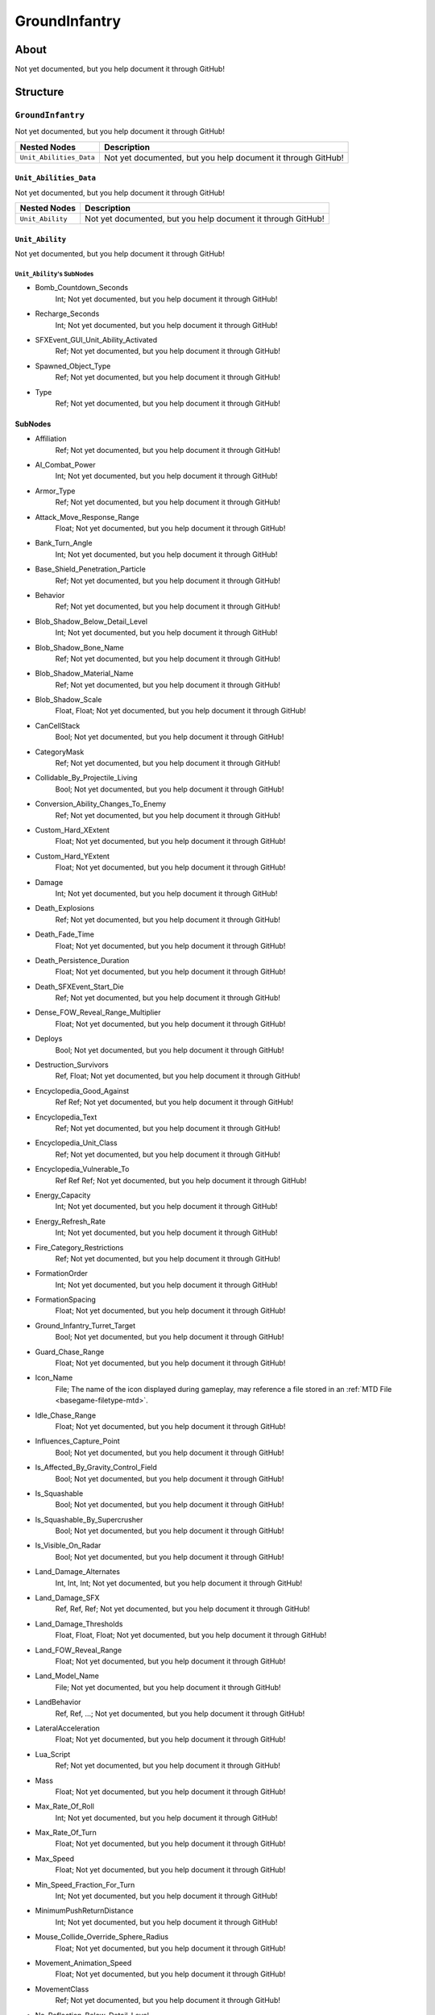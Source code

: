 ##########################################
GroundInfantry
##########################################


About
*****
Not yet documented, but you help document it through GitHub!


Structure
*********
``GroundInfantry``
------------------
Not yet documented, but you help document it through GitHub!

.. csv-table::
	:header: "Nested Nodes", "Description"

	"``Unit_Abilities_Data``", "Not yet documented, but you help document it through GitHub!"


``Unit_Abilities_Data``
^^^^^^^^^^^^^^^^^^^^^^^
Not yet documented, but you help document it through GitHub!

.. csv-table::
	:header: "Nested Nodes", "Description"

	"``Unit_Ability``", "Not yet documented, but you help document it through GitHub!"


``Unit_Ability``
^^^^^^^^^^^^^^^^
Not yet documented, but you help document it through GitHub!

``Unit_Ability``'s SubNodes
"""""""""""""""""""""""""""
- Bomb_Countdown_Seconds
	Int; Not yet documented, but you help document it through GitHub!


- Recharge_Seconds
	Int; Not yet documented, but you help document it through GitHub!


- SFXEvent_GUI_Unit_Ability_Activated
	Ref; Not yet documented, but you help document it through GitHub!


- Spawned_Object_Type
	Ref; Not yet documented, but you help document it through GitHub!


- Type
	Ref; Not yet documented, but you help document it through GitHub!





SubNodes
^^^^^^^^
- Affiliation
	Ref; Not yet documented, but you help document it through GitHub!


- AI_Combat_Power
	Int; Not yet documented, but you help document it through GitHub!


- Armor_Type
	Ref; Not yet documented, but you help document it through GitHub!


- Attack_Move_Response_Range
	Float; Not yet documented, but you help document it through GitHub!


- Bank_Turn_Angle
	Int; Not yet documented, but you help document it through GitHub!


- Base_Shield_Penetration_Particle
	Ref; Not yet documented, but you help document it through GitHub!


- Behavior
	Ref; Not yet documented, but you help document it through GitHub!


- Blob_Shadow_Below_Detail_Level
	Int; Not yet documented, but you help document it through GitHub!


- Blob_Shadow_Bone_Name
	Ref; Not yet documented, but you help document it through GitHub!


- Blob_Shadow_Material_Name
	Ref; Not yet documented, but you help document it through GitHub!


- Blob_Shadow_Scale
	Float, Float; Not yet documented, but you help document it through GitHub!


- CanCellStack
	Bool; Not yet documented, but you help document it through GitHub!


- CategoryMask
	Ref; Not yet documented, but you help document it through GitHub!


- Collidable_By_Projectile_Living
	Bool; Not yet documented, but you help document it through GitHub!


- Conversion_Ability_Changes_To_Enemy
	Ref; Not yet documented, but you help document it through GitHub!


- Custom_Hard_XExtent
	Float; Not yet documented, but you help document it through GitHub!


- Custom_Hard_YExtent
	Float; Not yet documented, but you help document it through GitHub!


- Damage
	Int; Not yet documented, but you help document it through GitHub!


- Death_Explosions
	Ref; Not yet documented, but you help document it through GitHub!


- Death_Fade_Time
	Float; Not yet documented, but you help document it through GitHub!


- Death_Persistence_Duration
	Float; Not yet documented, but you help document it through GitHub!


- Death_SFXEvent_Start_Die
	Ref; Not yet documented, but you help document it through GitHub!


- Dense_FOW_Reveal_Range_Multiplier
	Float; Not yet documented, but you help document it through GitHub!


- Deploys
	Bool; Not yet documented, but you help document it through GitHub!


- Destruction_Survivors
	Ref, Float; Not yet documented, but you help document it through GitHub!


- Encyclopedia_Good_Against
	Ref Ref; Not yet documented, but you help document it through GitHub!


- Encyclopedia_Text
	Ref; Not yet documented, but you help document it through GitHub!


- Encyclopedia_Unit_Class
	Ref; Not yet documented, but you help document it through GitHub!


- Encyclopedia_Vulnerable_To
	Ref Ref Ref; Not yet documented, but you help document it through GitHub!


- Energy_Capacity
	Int; Not yet documented, but you help document it through GitHub!


- Energy_Refresh_Rate
	Int; Not yet documented, but you help document it through GitHub!


- Fire_Category_Restrictions
	Ref; Not yet documented, but you help document it through GitHub!


- FormationOrder
	Int; Not yet documented, but you help document it through GitHub!


- FormationSpacing
	Float; Not yet documented, but you help document it through GitHub!


- Ground_Infantry_Turret_Target
	Bool; Not yet documented, but you help document it through GitHub!


- Guard_Chase_Range
	Float; Not yet documented, but you help document it through GitHub!


- Icon_Name
	File; The name of the icon displayed during gameplay, may reference a file stored in an :ref:`MTD File <basegame-filetype-mtd>`.


- Idle_Chase_Range
	Float; Not yet documented, but you help document it through GitHub!


- Influences_Capture_Point
	Bool; Not yet documented, but you help document it through GitHub!


- Is_Affected_By_Gravity_Control_Field
	Bool; Not yet documented, but you help document it through GitHub!


- Is_Squashable
	Bool; Not yet documented, but you help document it through GitHub!


- Is_Squashable_By_Supercrusher
	Bool; Not yet documented, but you help document it through GitHub!


- Is_Visible_On_Radar
	Bool; Not yet documented, but you help document it through GitHub!


- Land_Damage_Alternates
	Int, Int, Int; Not yet documented, but you help document it through GitHub!


- Land_Damage_SFX
	Ref, Ref, Ref; Not yet documented, but you help document it through GitHub!


- Land_Damage_Thresholds
	Float, Float, Float; Not yet documented, but you help document it through GitHub!


- Land_FOW_Reveal_Range
	Float; Not yet documented, but you help document it through GitHub!


- Land_Model_Name
	File; Not yet documented, but you help document it through GitHub!


- LandBehavior
	Ref, Ref, ...; Not yet documented, but you help document it through GitHub!


- LateralAcceleration
	Float; Not yet documented, but you help document it through GitHub!


- Lua_Script
	Ref; Not yet documented, but you help document it through GitHub!


- Mass
	Float; Not yet documented, but you help document it through GitHub!


- Max_Rate_Of_Roll
	Int; Not yet documented, but you help document it through GitHub!


- Max_Rate_Of_Turn
	Float; Not yet documented, but you help document it through GitHub!


- Max_Speed
	Float; Not yet documented, but you help document it through GitHub!


- Min_Speed_Fraction_For_Turn
	Int; Not yet documented, but you help document it through GitHub!


- MinimumPushReturnDistance
	Int; Not yet documented, but you help document it through GitHub!


- Mouse_Collide_Override_Sphere_Radius
	Float; Not yet documented, but you help document it through GitHub!


- Movement_Animation_Speed
	Float; Not yet documented, but you help document it through GitHub!


- MovementClass
	Ref; Not yet documented, but you help document it through GitHub!


- No_Reflection_Below_Detail_Level
	Int; Not yet documented, but you help document it through GitHub!


- No_Refraction_Below_Detail_Level
	Int; Not yet documented, but you help document it through GitHub!


- Occlusion_Silhouette_Enabled
	Int; Not yet documented, but you help document it through GitHub!


- OccupationStyle
	Ref; Not yet documented, but you help document it through GitHub!


- Political_Control
	Int; Not yet documented, but you help document it through GitHub!


- Projectile_Fire_Pulse_Count
	Int; Not yet documented, but you help document it through GitHub!


- Projectile_Fire_Pulse_Delay_Seconds
	Float; Not yet documented, but you help document it through GitHub!


- Projectile_Fire_Recharge_Seconds
	Float; Not yet documented, but you help document it through GitHub!


- Projectile_Types
	Ref; Not yet documented, but you help document it through GitHub!


- Ranged_Target_Z_Adjust
	Float; Not yet documented, but you help document it through GitHub!


- Scale_Factor
	Float; Not yet documented, but you help document it through GitHub!


- Select_Box_Scale
	Int; Not yet documented, but you help document it through GitHub!


- Select_Box_Z_Adjust
	Floatf; Not yet documented, but you help document it through GitHub!


- Sensor_Range
	Int; Not yet documented, but you help document it through GitHub!


- SFXEvent_Ambient_Moving
	Ref; Not yet documented, but you help document it through GitHub!


- SFXEvent_Ambient_Moving_Max_Delay_Seconds
	Int; Not yet documented, but you help document it through GitHub!


- SFXEvent_Ambient_Moving_Min_Delay_Seconds
	Int; Not yet documented, but you help document it through GitHub!


- SFXEvent_Assist_Attack
	Ref; Not yet documented, but you help document it through GitHub!


- SFXEvent_Assist_Move
	Ref; Not yet documented, but you help document it through GitHub!


- SFXEvent_Attack
	Ref; Not yet documented, but you help document it through GitHub!


- SFXEvent_Engine_Cinematic_Focus_Loop
	Ref; Not yet documented, but you help document it through GitHub!


- SFXEvent_Engine_Moving_Loop
	Ref; Not yet documented, but you help document it through GitHub!


- SFXEvent_Fire
	Ref; Not yet documented, but you help document it through GitHub!


- SFXEvent_Fleet_Move
	Ref; Not yet documented, but you help document it through GitHub!


- SFXEvent_Guard
	Ref; Not yet documented, but you help document it through GitHub!


- SFXEvent_Move
	Ref; Not yet documented, but you help document it through GitHub!


- SFXEvent_Select
	Ref; Not yet documented, but you help document it through GitHub!


- SFXEvent_Tactical_Build_Cancelled
	Ref; Not yet documented, but you help document it through GitHub!


- SFXEvent_Tactical_Build_Complete
	Ref; Not yet documented, but you help document it through GitHub!


- SFXEvent_Tactical_Build_Started
	Ref; Not yet documented, but you help document it through GitHub!


- Shield_Points
	Int; Not yet documented, but you help document it through GitHub!


- Shield_Refresh_Rate
	Int; Not yet documented, but you help document it through GitHub!


- Size_Value
	Int; Not yet documented, but you help document it through GitHub!


- Space_Layer
	Ref; Not yet documented, but you help document it through GitHub!


- Stealth_Capable
	Bool; Not yet documented, but you help document it through GitHub!


- Surface_Type_Cover_Damage_Shield
	Float; Not yet documented, but you help document it through GitHub!


- SurfaceFX_Name
	Ref; Not yet documented, but you help document it through GitHub!


- Tactical_Health
	Int; Not yet documented, but you help document it through GitHub!


- Targeting_Fire_Inaccuracy
	Ref, Float; Not yet documented, but you help document it through GitHub!


- Targeting_Max_Attack_Distance
	Float; Not yet documented, but you help document it through GitHub!


- Targeting_Priority_Set
	Ref; Not yet documented, but you help document it through GitHub!


- Targeting_Stickiness_Time_Threshold
	Float; Not yet documented, but you help document it through GitHub!


- Text_ID
	Ref; The ID of the text to insert for the name of this object in-game. Text is stored in a `DAT File <basegame-filetype-dat>`.


- Type
	Ref; Not yet documented, but you help document it through GitHub!


- UnitCollisionClass
	Ref; Not yet documented, but you help document it through GitHub!


- Victory_Relevant
	Bool; Not yet documented, but you help document it through GitHub!


- Walk_Transition
	Bool; Not yet documented, but you help document it through GitHub!


- Weather_Category
	Ref; Not yet documented, but you help document it through GitHub!


- Wind_Disturbance_Radius
	Int; Not yet documented, but you help document it through GitHub!


- Wind_Disturbance_Sphere_Alpha
	Float; Not yet documented, but you help document it through GitHub!


- Wind_Disturbance_Strength
	Int; Not yet documented, but you help document it through GitHub!







EaW-Godot Port Connection
*************************
Not yet documented, but you help document it through GitHub!

